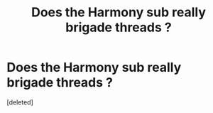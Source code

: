 #+TITLE: Does the Harmony sub really brigade threads ?

* Does the Harmony sub really brigade threads ?
:PROPERTIES:
:Score: 1
:DateUnix: 1607165257.0
:DateShort: 2020-Dec-05
:FlairText: Misc
:END:
[deleted]


